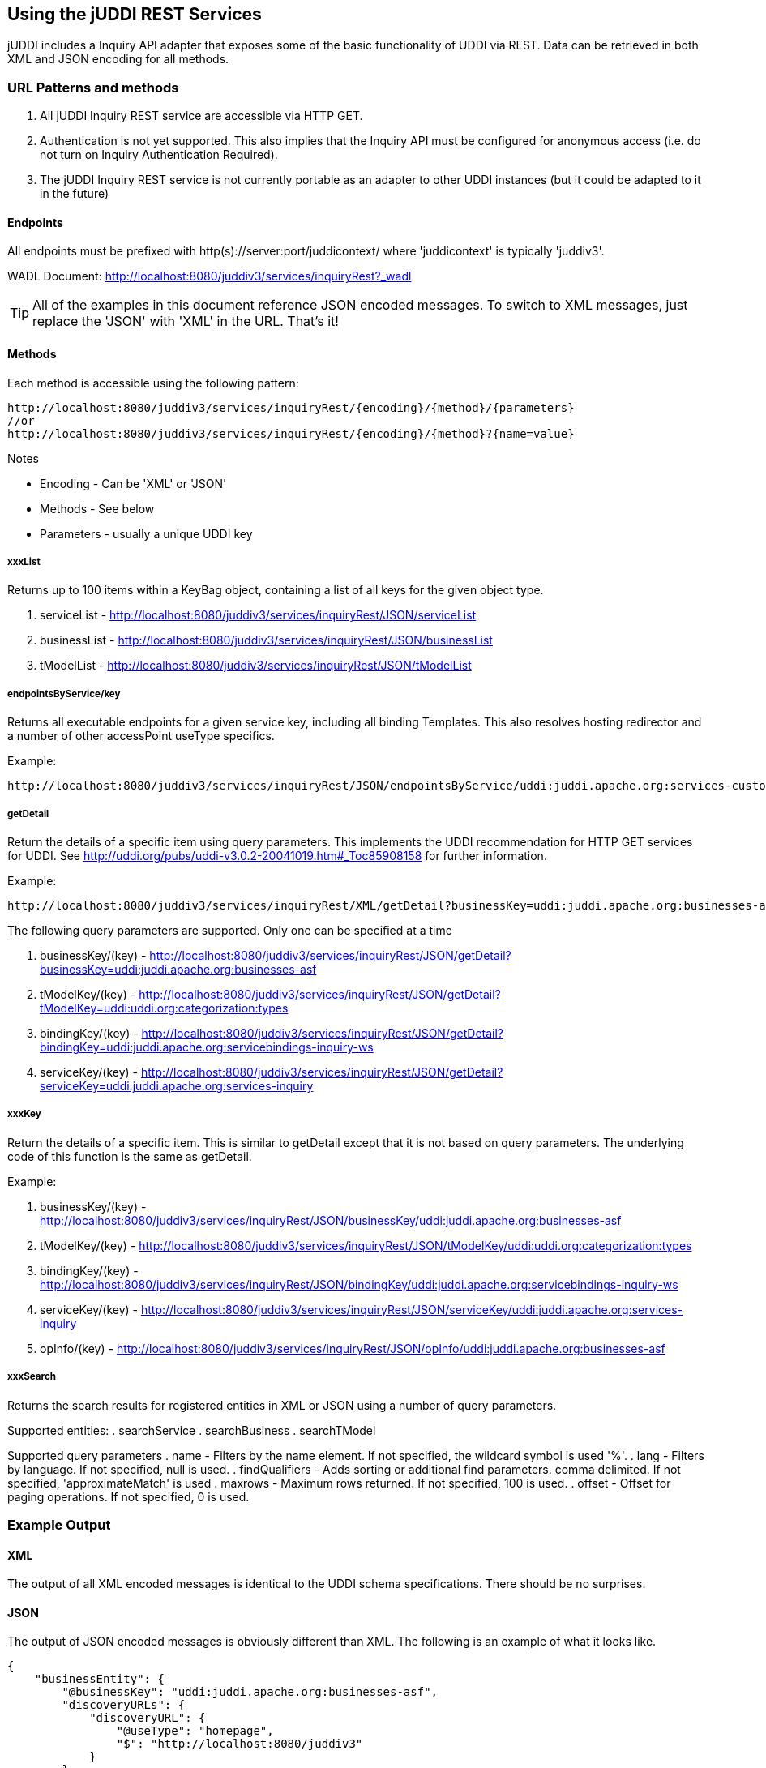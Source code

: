 == Using the jUDDI REST Services

jUDDI includes a Inquiry API adapter that exposes some of the basic functionality of UDDI via REST. Data can be retrieved in both XML and JSON encoding for all methods.

=== URL Patterns and methods

. All jUDDI Inquiry REST service are accessible via HTTP GET. 
. Authentication is not yet supported. This also implies that the Inquiry API must be configured for anonymous access (i.e. do not turn on Inquiry Authentication Required).
. The jUDDI Inquiry REST service is not currently portable as an adapter to other UDDI instances (but it could be adapted to it in the future)

==== Endpoints

All endpoints must be prefixed with http(s)://server:port/juddicontext/ where 'juddicontext' is typically 'juddiv3'.

WADL Document: http://localhost:8080/juddiv3/services/inquiryRest?_wadl

TIP: All of the examples in this document reference JSON encoded messages. To switch to XML messages, just replace the 'JSON' with 'XML' in the URL. That's it!

==== Methods

Each method is accessible using the following pattern:

----
http://localhost:8080/juddiv3/services/inquiryRest/{encoding}/{method}/{parameters}
//or
http://localhost:8080/juddiv3/services/inquiryRest/{encoding}/{method}?{name=value}
----
Notes

* Encoding - Can be 'XML' or 'JSON'
* Methods - See below
* Parameters - usually a unique UDDI key 

===== xxxList

Returns up to 100 items within a KeyBag object, containing a list of all keys for the given object type.

. serviceList - http://localhost:8080/juddiv3/services/inquiryRest/JSON/serviceList
. businessList - http://localhost:8080/juddiv3/services/inquiryRest/JSON/businessList
. tModelList - http://localhost:8080/juddiv3/services/inquiryRest/JSON/tModelList

===== endpointsByService/key

Returns all executable endpoints for a given service key, including all binding Templates. This also resolves hosting redirector and a number of other accessPoint useType specifics.

Example: 

----
http://localhost:8080/juddiv3/services/inquiryRest/JSON/endpointsByService/uddi:juddi.apache.org:services-custodytransfer
----

===== getDetail

Return the details of a specific item using query parameters. This implements the UDDI recommendation for HTTP GET services for UDDI. See http://uddi.org/pubs/uddi-v3.0.2-20041019.htm#_Toc85908158 for further information.

Example: 
----
http://localhost:8080/juddiv3/services/inquiryRest/XML/getDetail?businessKey=uddi:juddi.apache.org:businesses-asf
----

The following query parameters are supported. Only one can be specified at a time

. businessKey/(key) - http://localhost:8080/juddiv3/services/inquiryRest/JSON/getDetail?businessKey=uddi:juddi.apache.org:businesses-asf
. tModelKey/(key) -  http://localhost:8080/juddiv3/services/inquiryRest/JSON/getDetail?tModelKey=uddi:uddi.org:categorization:types
. bindingKey/(key) - http://localhost:8080/juddiv3/services/inquiryRest/JSON/getDetail?bindingKey=uddi:juddi.apache.org:servicebindings-inquiry-ws
. serviceKey/(key) - http://localhost:8080/juddiv3/services/inquiryRest/JSON/getDetail?serviceKey=uddi:juddi.apache.org:services-inquiry

===== xxxKey

Return the details of a specific item. This is similar to getDetail except that it is not based on query parameters. The underlying code of this function is the same as getDetail.

Example:

. businessKey/(key) - http://localhost:8080/juddiv3/services/inquiryRest/JSON/businessKey/uddi:juddi.apache.org:businesses-asf
. tModelKey/(key) -  http://localhost:8080/juddiv3/services/inquiryRest/JSON/tModelKey/uddi:uddi.org:categorization:types
. bindingKey/(key) - http://localhost:8080/juddiv3/services/inquiryRest/JSON/bindingKey/uddi:juddi.apache.org:servicebindings-inquiry-ws
. serviceKey/(key) - http://localhost:8080/juddiv3/services/inquiryRest/JSON/serviceKey/uddi:juddi.apache.org:services-inquiry
. opInfo/(key) - http://localhost:8080/juddiv3/services/inquiryRest/JSON/opInfo/uddi:juddi.apache.org:businesses-asf

===== xxxSearch

Returns the search results for registered entities in XML or JSON using a number of query parameters.

Supported entities:
 . searchService
 . searchBusiness
 . searchTModel

Supported query parameters
 . name - Filters by the name element. If not specified, the wildcard symbol is used '%'.
 . lang - Filters by language. If not specified, null is used.
 . findQualifiers - Adds sorting or additional find parameters. comma delimited. If not specified, 'approximateMatch' is used
 . maxrows - Maximum rows returned. If not specified, 100 is used.
 . offset - Offset for paging operations. If not specified, 0 is used.

=== Example Output


==== XML

The output of all XML encoded messages is identical to the UDDI schema specifications. There should be no surprises.

==== JSON

The output of JSON encoded messages is obviously different than XML. The following is an example of what it looks like.
----
{
    "businessEntity": {
        "@businessKey": "uddi:juddi.apache.org:businesses-asf",
        "discoveryURLs": {
            "discoveryURL": {
                "@useType": "homepage",
                "$": "http://localhost:8080/juddiv3"
            }
        },
        "name": {
            "@xml.lang": "en",
            "$": "An Apache jUDDI Node"
        },
        "description": {
            "@xml.lang": "en",
            "$": "This is a UDDI v3 registry node as implemented by Apache jUDDI."
        },
        "businessServices": {
            "businessService": [
                {
                    "@serviceKey": "uddi:juddi.apache.org:services-custodytransfer",
                    "@businessKey": "uddi:juddi.apache.org:businesses-asf",
                    "name": {
                        "@xml.lang": "en",
                        "$": "UDDI Custody and Ownership Transfer Service"
                    },
                    "description": {
                        "@xml.lang": "en",
                        "$": "Web Service supporting UDDI Custody and Ownership Transfer API"
                    },
                    "bindingTemplates": {
                        "bindingTemplate": [
                            {
                                "@bindingKey": "uddi:juddi.apache.org:servicebindings-custodytransfer-ws",
                                "@serviceKey": "uddi:juddi.apache.org:services-custodytransfer",
                                "description": "UDDI Custody and Ownership Transfer API V3",
                                "accessPoint": {
                                    "@useType": "wsdlDeployment",
                                    "$": "http://localhost:8080/juddiv3/services/custody-transfer?wsdl"
                                },
                                "tModelInstanceDetails": {
                                    "tModelInstanceInfo": {
                                        "@tModelKey": "uddi:uddi.org:v3_ownership_transfer",
                                        "instanceDetails": {
                                            "instanceParms": "\n                \n                <?xml version=\"1.0\" encoding=\"utf-8\" ?>\n                <UDDIinstanceParmsContainer\n                 xmlns=\"urn:uddi-org:policy_v3_instanceParms\">\n                  <authInfoUse>required</authInfoUse>\n                </UDDIinstanceParmsContainer>\n                \n                "
                                        }
                                    }
                                },
                                "categoryBag": {
                                    "keyedReference": {
                                        "@tModelKey": "uddi:uddi.org:categorization:types",
                                        "@keyName": "uddi-org:types:wsdl",
                                        "@keyValue": "wsdlDeployment"
                                    }
                                }
                            },
                            {
                                "@bindingKey": "uddi:juddi.apache.org:servicebindings-custodytransfer-ws-ssl",
                                "@serviceKey": "uddi:juddi.apache.org:services-custodytransfer",
                                "description": "UDDI Custody and Ownership Transfer API V3 SSL",
                                "accessPoint": {
                                    "@useType": "wsdlDeployment",
                                    "$": "https://localhost:8443/juddiv3/services/custody-transfer?wsdl"
                                },
                                "tModelInstanceDetails": {
                                    "tModelInstanceInfo": [
                                        {
                                            "@tModelKey": "uddi:uddi.org:v3_ownership_transfer",
                                            "instanceDetails": {
                                                "instanceParms": "\n                \n                <?xml version=\"1.0\" encoding=\"utf-8\" ?>\n                <UDDIinstanceParmsContainer\n                 xmlns=\"urn:uddi-org:policy_v3_instanceParms\">\n                  <authInfoUse>required</authInfoUse>\n                </UDDIinstanceParmsContainer>\n                \n                "
                                            }
                                        },
                                        {
                                            "@tModelKey": "uddi:uddi.org:protocol:serverauthenticatedssl3"
                                        }
                                    ]
                                },
                                "categoryBag": {
                                    "keyedReference": {
                                        "@tModelKey": "uddi:uddi.org:categorization:types",
                                        "@keyName": "uddi-org:types:wsdl",
                                        "@keyValue": "wsdlDeployment"
                                    }
                                }
                            }
                        ]
                    }
                }
            ]
        },
        "categoryBag": {
            "keyedReference": {
                "@tModelKey": "uddi:uddi.org:categorization:nodes",
                "@keyName": "",
                "@keyValue": "node"
            }
        }
    }
}

----
=== More information

For more information, please check out the source code: http://svn.apache.org/repos/asf/juddi/trunk/juddi-rest-cxf/
